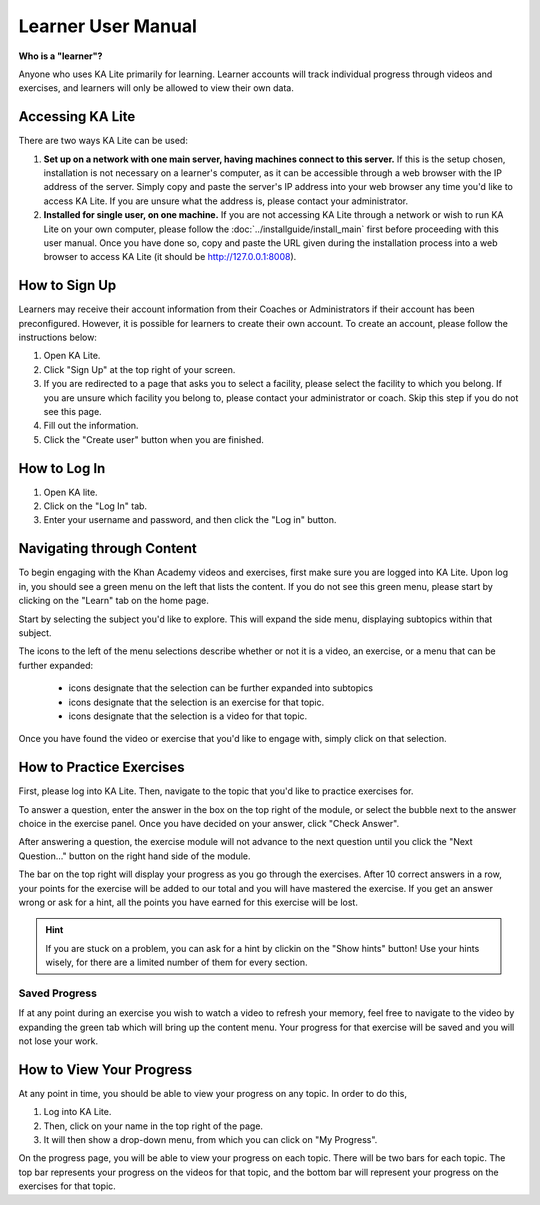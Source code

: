Learner User Manual
=======================
**Who is a "learner"?**

Anyone who uses KA Lite primarily for learning. Learner accounts will track individual progress through videos and exercises, and learners will only be allowed to view their own data.

Accessing KA Lite
------------------
There are two ways KA Lite can be used:

#. **Set up on a network with one main server, having machines connect to this server.** If this is the setup chosen, installation is not necessary on a learner's computer, as it can be accessible through a web browser with the IP address of the server. Simply copy and paste the server's IP address into your web browser any time you'd like to access KA Lite. If you are unsure what the address is, please contact your administrator.


#. **Installed for single user, on one machine.** If you are not accessing KA Lite through a network or wish to run KA Lite on your own computer, please follow the :doc:`../installguide/install_main` first before proceeding with this user manual. Once you have done so, copy and paste the URL given during the installation process into a web browser to access KA Lite (it should be http://127.0.0.1:8008).


How to Sign Up
--------------
Learners may receive their account information from their Coaches or Administrators if their account has been preconfigured. However, it is possible for learners to create their own account. To create an account, please follow the instructions below:

#. Open KA Lite.
#. Click "Sign Up" at the top right of your screen. 
#. If you are redirected to a page that asks you to select a facility, please select the facility to which you belong. If you are unsure which facility you belong to, please contact your administrator or coach. Skip this step if you do not see this page.
#. Fill out the information. 
#. Click the "Create user" button when you are finished.

How to Log In
-------------
#. Open KA lite.
#. Click on the "Log In" tab.
#. Enter your username and password, and then click the "Log in" button.


Navigating through Content
-------------------------------------------
To begin engaging with the Khan Academy videos and exercises, first make sure you are logged into KA Lite. Upon log in, you should see a green menu on the left that lists the content. If you do not see this green menu, please start by clicking on the "Learn" tab on the home page. 

Start by selecting the subject you'd like to explore. This will expand the side menu, displaying subtopics within that subject. 

The icons to the left of the menu selections describe whether or not it is a video, an exercise, or a menu that can be further expanded:

	* |list| icons designate that the selection can be further expanded into subtopics
	* |exercise| icons designate that the selection is an exercise for that topic.
	* |video| icons designate that the selection is a video for that topic. 


.. |list| image:: list.png
.. |exercise| image:: exercise.png
.. |video| image:: video.png

Once you have found the video or exercise that you'd like to engage with, simply click on that selection.


How to Practice Exercises
--------------------------
First, please log into KA Lite. Then, navigate to the topic that you'd like to practice exercises for. 

To answer a question, enter the answer in the box on the top right of the module, or select the bubble next to the answer choice in the exercise panel. Once you have decided on your answer, click "Check Answer".

After answering a question, the exercise module will not advance to the next question until you click the "Next Question..." button on the right hand side of the module.

The bar on the top right will display your progress as you go through the exercises. After 10 correct answers in a row, your points for the exercise will be added to our total and you will have mastered the exercise. If you get an answer wrong or ask for a hint, all the points you have earned for this exercise will be lost. 

.. HINT:: 
	If you are stuck on a problem, you can ask for a hint by clickin on the "Show hints" button! Use your hints wisely, for there are a limited number of them for every section. 

Saved Progress
^^^^^^^^^^^^^^^^^^
If at any point during an exercise you wish to watch a video to refresh your memory, feel free to navigate to the video by expanding the green tab which will bring up the content menu. Your progress for that exercise will be saved and you will not lose your work.


How to View Your Progress
--------------------------
At any point in time, you should be able to view your progress on any topic. In order to do this, 

#. Log into KA Lite.
#. Then, click on your name in the top right of the page. 
#. It will then show a drop-down menu, from which you can click on "My Progress".

On the progress page, you will be able to view your progress on each topic. There will be two bars for each topic. The top bar represents your progress on the videos for that topic, and the bottom bar will represent your progress on the exercises for that topic. 



